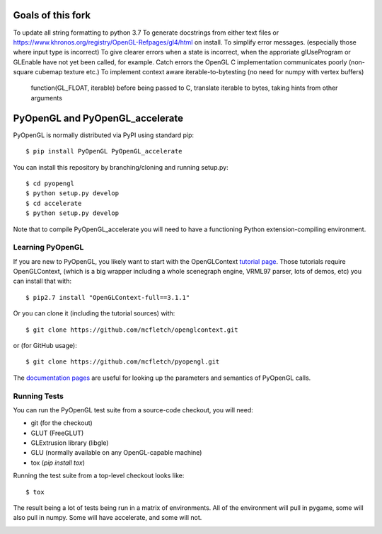 Goals of this fork
================
To update all string formatting to python 3.7
To generate docstrings from either text files or
https://www.khronos.org/registry/OpenGL-Refpages/gl4/html on install.
To simplify error messages. (especially those where input type is incorrect)
To give clearer errors when a state is incorrect,
when the approriate glUseProgram or GLEnable have not yet been called, for example.
Catch errors the OpenGL C implementation communicates poorly (non-square cubemap texture etc.)
To implement context aware iterable-to-bytesting (no need for numpy with vertex buffers)
    function(GL_FLOAT, iterable)
    before being passed to C, translate iterable to bytes, taking hints from other arguments

PyOpenGL and PyOpenGL_accelerate
=================================

PyOpenGL is normally distributed via PyPI using standard pip::

    $ pip install PyOpenGL PyOpenGL_accelerate

You can install this repository by branching/cloning and running
setup.py::

    $ cd pyopengl
    $ python setup.py develop
    $ cd accelerate
    $ python setup.py develop

Note that to compile PyOpenGL_accelerate you will need to have
a functioning Python extension-compiling environment.

Learning PyOpenGL
-----------------

If you are new to PyOpenGL, you likely want to start with the OpenGLContext `tutorial page`_.
Those tutorials require OpenGLContext, (which is a big wrapper including a whole
scenegraph engine, VRML97 parser, lots of demos, etc) you can install that with::

    $ pip2.7 install "OpenGLContext-full==3.1.1"

Or you can clone it (including the tutorial sources) with::

    $ git clone https://github.com/mcfletch/openglcontext.git

or (for GitHub usage)::

    $ git clone https://github.com/mcfletch/pyopengl.git

The `documentation pages`_ are useful for looking up the parameters and semantics of
PyOpenGL calls.

.. _`tutorial page`: http://pyopengl.sourceforge.net/context/tutorials/index.html
.. _`documentation pages`: http://pyopengl.sourceforge.net/documentation/


Running Tests
--------------

You can run the PyOpenGL test suite from a source-code checkout, you will need:

* git (for the checkout)
* GLUT (FreeGLUT)
* GLExtrusion library (libgle)
* GLU (normally available on any OpenGL-capable machine)
* tox (`pip install tox`)

Running the test suite from a top-level checkout looks like::

    $ tox

The result being a lot of tests being run in a matrix of environments.
All of the environment will pull in pygame, some will also pull in
numpy. Some will have accelerate, and some will not.

.. image:: https://travis-ci.org/mcfletch/pyopengl.svg?branch=master
    :target: https://travis-ci.org/mcfletch/pyopengl
    :alt: Travis Tests

.. image:: https://ci.appveyor.com/api/projects/status/MikeCFletcher/pyopengl/branch/master
    :target: https://ci.appveyor.com/project/MikeCFletcher/pyopengl
    :alt: Appveyor Build

.. image:: https://img.shields.io/pypi/v/pyopengl.svg
    :target: https://pypi.python.org/pypi/pyopengl
    :alt: Latest PyPI Version

.. image:: https://img.shields.io/pypi/dm/pyopengl.svg
    :target: https://pypi.python.org/pypi/pyopengl
    :alt: Monthly download counter
